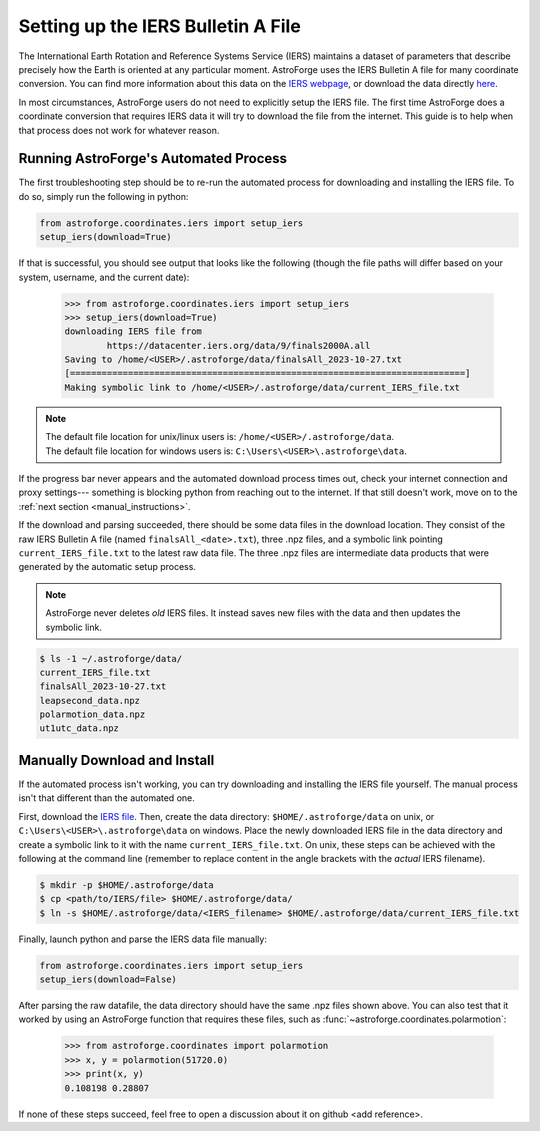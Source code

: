 ===================================
Setting up the IERS Bulletin A File
===================================

The International Earth Rotation and Reference Systems Service (IERS) maintains a
dataset of parameters that describe precisely how the Earth is oriented at any
particular moment. AstroForge uses the IERS Bulletin A file for many coordinate
conversion. You can find more information about this data on the 
`IERS webpage <iers_info>`_, or download the data directly `here <bulletin_file>`_. 

In most circumstances, AstroForge users do not need to explicitly setup the IERS file.
The first time AstroForge does a coordinate conversion that requires IERS data it will
try to download the file from the internet. This guide is to help when that process
does not work for whatever reason. 

.. _automated_instructions:

Running AstroForge's Automated Process
--------------------------------------
The first troubleshooting step should be to re-run the automated process for downloading
and installing the IERS file. To do so, simply run the following in python:

.. code-block:: python

    from astroforge.coordinates.iers import setup_iers
    setup_iers(download=True)

If that is successful, you should see output that looks like the following (though the 
file paths will differ based on your system, username, and the current date):

    >>> from astroforge.coordinates.iers import setup_iers
    >>> setup_iers(download=True)
    downloading IERS file from
            https://datacenter.iers.org/data/9/finals2000A.all
    Saving to /home/<USER>/.astroforge/data/finalsAll_2023-10-27.txt
    [===========================================================================]
    Making symbolic link to /home/<USER>/.astroforge/data/current_IERS_file.txt

.. note::

    | The default file location for unix/linux users is: ``/home/<USER>/.astroforge/data``.
    | The default file location for windows users is: ``C:\Users\<USER>\.astroforge\data``.

If the progress bar never appears and the automated download process times out, check
your internet connection and proxy settings--- something is blocking python from
reaching out to the internet. If that still doesn't work, move on to the 
:ref:`next section <manual_instructions>`.

If the download and parsing succeeded, there should be some data files in the download
location. They consist of the raw IERS Bulletin A file (named ``finalsAll_<date>.txt``),
three .npz files, and a symbolic link pointing ``current_IERS_file.txt`` to the latest
raw data file. The three .npz files are intermediate data products that were generated
by the automatic setup process. 

.. note::

    AstroForge never deletes *old* IERS files. It instead saves new files with the data
    and then updates the symbolic link.

.. code-block:: console

    $ ls -1 ~/.astroforge/data/
    current_IERS_file.txt
    finalsAll_2023-10-27.txt
    leapsecond_data.npz
    polarmotion_data.npz
    ut1utc_data.npz

.. _manual_instructions:

Manually Download and Install
-----------------------------

If the automated process isn't working, you can try downloading and installing the IERS
file yourself. The manual process isn't that different than the automated one. 

First, download the `IERS file <bulletin_file>`_. Then, create the data directory:
``$HOME/.astroforge/data`` on unix, or ``C:\Users\<USER>\.astroforge\data`` on windows.
Place the newly downloaded IERS file in the data directory and create a symbolic link to
it with the name ``current_IERS_file.txt``. On unix, these steps can be achieved with
the following at the command line (remember to replace content in the angle brackets
with the *actual* IERS filename).

.. code-block:: console

    $ mkdir -p $HOME/.astroforge/data
    $ cp <path/to/IERS/file> $HOME/.astroforge/data/
    $ ln -s $HOME/.astroforge/data/<IERS_filename> $HOME/.astroforge/data/current_IERS_file.txt

Finally, launch python and parse the IERS data file manually:

.. code-block:: python
    
    from astroforge.coordinates.iers import setup_iers
    setup_iers(download=False)

After parsing the raw datafile, the data directory should have the same .npz files shown
above. You can also test that it worked by using an AstroForge function that requires
these files, such as :func:`~astroforge.coordinates.polarmotion`:

    >>> from astroforge.coordinates import polarmotion
    >>> x, y = polarmotion(51720.0)
    >>> print(x, y)
    0.108198 0.28807

If none of these steps succeed, feel free to open a discussion about it on github
<add reference>. 

.. _bulletin_file: https://datacenter.iers.org/data/9/finals2000A.all
.. _iers_info: https://www.iers.org/IERS/EN/DataProducts/EarthOrientationData/eop.html
